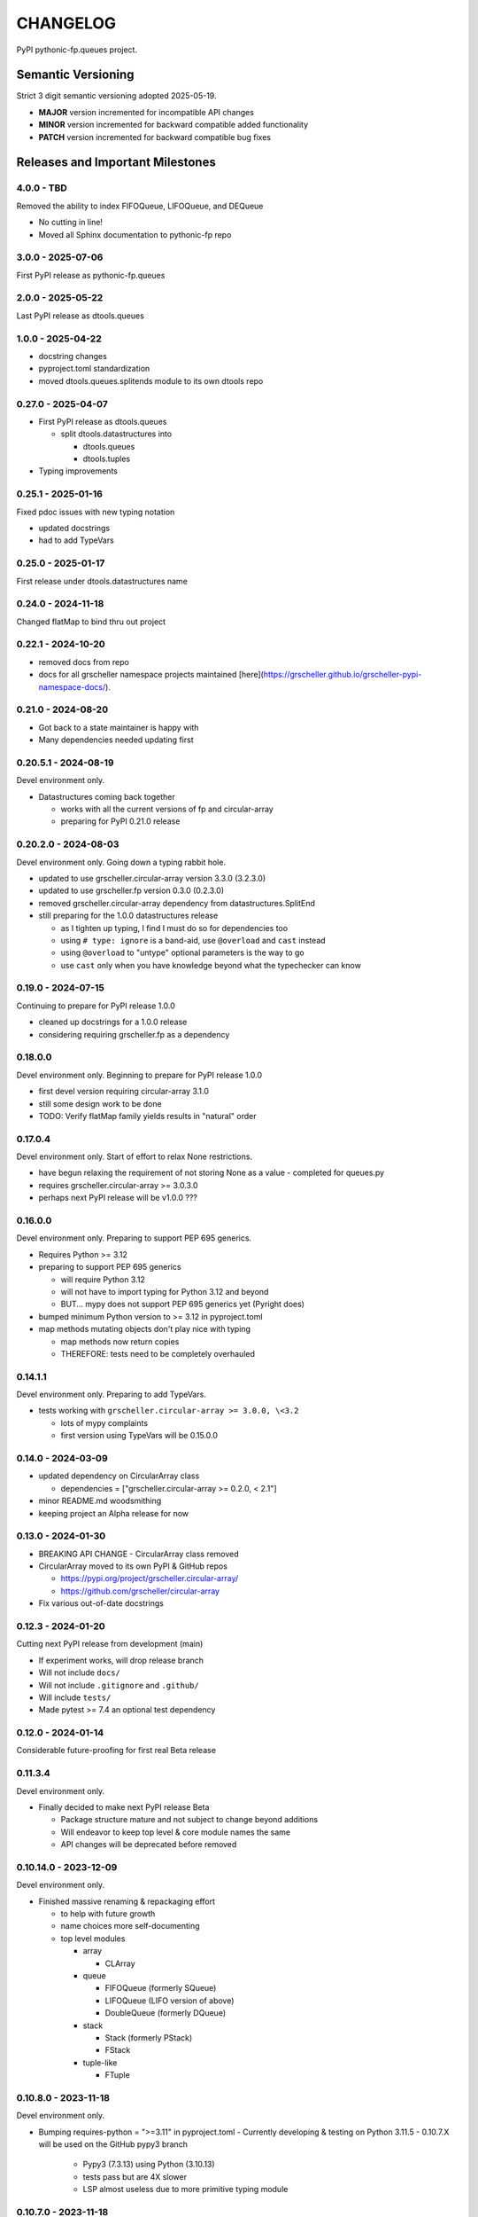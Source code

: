 *********
CHANGELOG
*********

PyPI pythonic-fp.queues project.

Semantic Versioning
===================

Strict 3 digit semantic versioning adopted 2025-05-19.

- **MAJOR** version incremented for incompatible API changes
- **MINOR** version incremented for backward compatible added functionality
- **PATCH** version incremented for backward compatible bug fixes

Releases and Important Milestones
=================================

4.0.0 - TBD
-----------

Removed the ability to index FIFOQueue, LIFOQueue, and DEQueue

- No cutting in line!
- Moved all Sphinx documentation to pythonic-fp repo

3.0.0 - 2025-07-06
------------------

First PyPI release as pythonic-fp.queues

2.0.0 - 2025-05-22
------------------

Last PyPI release as dtools.queues

1.0.0 - 2025-04-22
------------------

- docstring changes
- pyproject.toml standardization
- moved dtools.queues.splitends module to its own dtools repo

0.27.0 - 2025-04-07
-------------------

- First PyPI release as dtools.queues

  - split dtools.datastructures into

    - dtools.queues
    - dtools.tuples

- Typing improvements

0.25.1 - 2025-01-16
-------------------

Fixed pdoc issues with new typing notation

- updated docstrings
- had to add TypeVars

0.25.0 - 2025-01-17
-------------------

First release under dtools.datastructures name

0.24.0 - 2024-11-18
-------------------

Changed flatMap to bind thru out project

0.22.1 - 2024-10-20
-------------------

- removed docs from repo
- docs for all grscheller namespace projects maintained
  [here](https://grscheller.github.io/grscheller-pypi-namespace-docs/).

0.21.0 - 2024-08-20
-------------------

- Got back to a state maintainer is happy with
- Many dependencies needed updating first

0.20.5.1 - 2024-08-19
---------------------

Devel environment only.

- Datastructures coming back together 

  - works with all the current versions of fp and circular-array
  - preparing for PyPI 0.21.0 release

0.20.2.0 - 2024-08-03
---------------------

Devel environment only. Going down a typing rabbit hole.

- updated to use grscheller.circular-array version 3.3.0 (3.2.3.0)
- updated to use grscheller.fp version 0.3.0 (0.2.3.0)
- removed grscheller.circular-array dependency from datastructures.SplitEnd
- still preparing for the 1.0.0 datastructures release

  - as I tighten up typing, I find I must do so for dependencies too
  - using ``# type: ignore`` is a band-aid, use ``@overload`` and ``cast`` instead
  - using ``@overload`` to "untype" optional parameters is the way to go
  - use ``cast`` only when you have knowledge beyond what the typechecker can know

0.19.0 - 2024-07-15
-------------------

Continuing to prepare for PyPI release 1.0.0

- cleaned up docstrings for a 1.0.0 release
- considering requiring grscheller.fp as a dependency

0.18.0.0
--------

Devel environment only. Beginning to prepare for PyPI release 1.0.0

- first devel version requiring circular-array 3.1.0
- still some design work to be done
- TODO: Verify flatMap family yields results in "natural" order

0.17.0.4
--------

Devel environment only. Start of effort to relax None restrictions.

- have begun relaxing the requirement of not storing None as a value
  - completed for queues.py

- requires grscheller.circular-array >= 3.0.3.0
- perhaps next PyPI release will be v1.0.0 ???

0.16.0.0
--------

Devel environment only. Preparing to support PEP 695 generics.

- Requires Python >= 3.12
- preparing to support PEP 695 generics

  - will require Python 3.12
  - will not have to import typing for Python 3.12 and beyond
  - BUT... mypy does not support PEP 695 generics yet (Pyright does)

- bumped minimum Python version to >= 3.12 in pyproject.toml
- map methods mutating objects don't play nice with typing

  - map methods now return copies
  - THEREFORE: tests need to be completely overhauled

0.14.1.1
--------

Devel environment only. Preparing to add TypeVars.

- tests working with ``grscheller.circular-array >= 3.0.0, \<3.2``

  - lots of mypy complaints
  - first version using TypeVars will be 0.15.0.0

0.14.0 - 2024-03-09
-------------------

- updated dependency on CircularArray class

  - dependencies = ["grscheller.circular-array >= 0.2.0, < 2.1"]

- minor README.md woodsmithing
- keeping project an Alpha release for now

0.13.0 - 2024-01-30
-------------------

- BREAKING API CHANGE - CircularArray class removed
- CircularArray moved to its own PyPI & GitHub repos

  - https://pypi.org/project/grscheller.circular-array/
  - https://github.com/grscheller/circular-array

- Fix various out-of-date docstrings

0.12.3 - 2024-01-20
-------------------

Cutting next PyPI release from development (main)

- If experiment works, will drop release branch
- Will not include ``docs/``
- Will not include ``.gitignore`` and ``.github/``
- Will include ``tests/``
- Made pytest >= 7.4 an optional test dependency

0.12.0 - 2024-01-14
-------------------

Considerable future-proofing for first real Beta release

0.11.3.4
--------

Devel environment only.

- Finally decided to make next PyPI release Beta

  - Package structure mature and not subject to change beyond additions
  - Will endeavor to keep top level & core module names the same
  - API changes will be deprecated before removed

0.10.14.0 - 2023-12-09
----------------------

Devel environment only.

- Finished massive renaming & repackaging effort

  - to help with future growth
  - name choices more self-documenting
  - top level modules

    - array

      - CLArray

    - queue

      - FIFOQueue (formerly SQueue)
      - LIFOQueue (LIFO version of above)
      - DoubleQueue (formerly DQueue)

    - stack

      - Stack (formerly PStack)
      - FStack

    - tuple-like

      - FTuple

0.10.8.0 - 2023-11-18
---------------------

Devel environment only.

- Bumping requires-python = ">=3.11" in pyproject.toml
  - Currently developing & testing on Python 3.11.5
  - 0.10.7.X will be used on the GitHub pypy3 branch

    - Pypy3 (7.3.13) using Python (3.10.13)
    - tests pass but are 4X slower
    - LSP almost useless due to more primitive typing module

0.10.7.0 - 2023-11-18
---------------------

Devel environment only.

- Overhauled __repr__ & __str__ methods for all classes

  - tests that ds == eval(repr(ds)) for all data structures ds in package

- Updated markdown overview documentation

0.10.1.0 - 2023-11-11
---------------------

Devel environment only.

- Removed flatMap methods from stateful objects

  - FLArray, DQueue, SQueue, PStack
  - kept the map method for each

- Some restructuring so package will scale better in the future

0.9.1 - 2023-11-09
------------------

- First Beta release of grscheller.datastructures on PyPI
- Infrastructure stable
- Existing datastructures only should need API additions
- Type annotations working extremely well
- Using Pdoc3 to generate documentation on GitHub

  - see https://grscheller.github.io/datastructures/

- All iterators conform to Python language "iterator protocol"
- Improved docstrings
- Future directions:

  - Develop some "typed" containers
  - Need to use this package in other projects to gain insight

0.8.6.0 - 2023-11-05
--------------------

PyPI release.

- Finally got queue.py & stack.py inheritance sorted out
- LSP with Pyright working quite well
- Goals for next PyPI release:

  - combine methods

    - tail and tailOr
    - cons and consOr
    - head and headOr

0.8.3.0 - 2023-11-02
--------------------

Devel environment only.

Major API breaking change, Dqueue renamed DQueue. Tests now work.

0.8.0.0 - 2023-10-28
--------------------

Devel environment only.

- API breaking changes

  - did not find everything returning self upon mutation

- Efforts for future directions

  - decided to use pdoc3 over sphinx to generate API documentation
  - need to resolve tension of package being Pythonic and Functional

0.7.5.0 - 2023-10-26
--------------------

Devel environment only.

- Moved pytest test suite to root of the repo

  - src/grscheller/datastructures/tests -> tests/
  - seems to be the canonical location of a test suite

- Instructions to run test suite in tests/__init__.py

0.7.4.0 - 2023-10-25
--------------------

PyPI release.

- More mature
- More Pythonic
- Major API changes
- Still tagging it an Alpha release

0.7.2.0 - 2023-10-18
--------------------

Devel environment only.

- Queue & Dqueue no longer return Maybe objects

  - Neither store None as a value
  - Now safe to return None for non-existent values

    - like popping or peaking from an empty queue or dqueue

0.7.0.0 - 2023-10-16
--------------------

Devel environment only.

- Added Queue data structure representing a FIFO queue
- Renamed two Dqueue methods

  - headR -> peakLastIn
  - headL -> peakNextOut

- Went ahead and removed Stack head method

  - fair since I still labeling releases as alpha releases
  - the API is still a work in progress

- Updated README.md

  - foreshadowing making a distinction between

    - objects "sharing" their data -> FP methods return copies
    - objects "contain" their data -> FP methods mutate object

  - added info on class Queue

0.6.9.0 - 2023-10-09
--------------------

PyPI release.

- Renamed core module to iterlib module

  - library just contained functions for manipulating iterators
  - TODO: use mergeIters as a guide for an iterator "zip" function

- Class Stack better in alignment with:

  - Python lists

    - more natural for Stack to iterate backwards starting from head
    - removed Stack's __getitem__ method
    - both pop and push/append from end

  - Dqueue which wraps a Circle instance

    - also Dqueue does not have a __getitem__ method

  - Circle which implements a circular array with a Python List

0.6.8.6 - 2023-10-08
--------------------

Devel environment only.

- 3 new methods for class Circle and Dqueue

  - mapSelf, flatMapSelf, mergeMapSelf

    - these correspond to map, flatMap, mergeMap
    - except they act on the class objects themselves, not new instances

- not worth the maintenance effort maintaining two version of Dqueue

  - one returning new instances
  - the other modifying the object in place

0.6.8.3 - 2023-10-06
--------------------

Devel environment only.

- Class Carray renamed to Circle

  - implements a circular array based on a Python List
  - resizes itself as needed
  - will handle None values being pushed and popped from it
  - implemented in the grscheller.datastructures.circle module

    - in the src/grscheller/datastructures/circle.py file

  - O(1) pushing/popping to/from either end
  - O(1) length determination
  - O(1) indexing for setting and getting values.

- Dqueue implemented with Circle class instead of List class directly
- Ensured that None is never pushed to Stack & Dqueue objects

0.6.3.2 - 2023-09-30
--------------------

Devel environment only.

- Improved comments and type annotations
- Removed isEmpty method from Dqueue class
- Both Dqueue & Stack objects evaluate true when non-empty
- Beginning preparations for the next PyPI release

  - Want to make next PyPI release a Beta release
  - Need to improve test suite first

0.6.2.0 - 2023-09-25
--------------------

Devel environment only.

- removed isEmpty method from Stack class

0.6.1.0 - 2023-09-25
--------------------

Devel environment only.

- Maybe get() and getOrElse() API changes
- getting a better handle on type annotation

  - work-in-progress
  - erroneous LSP error messages greatly reduced

0.5.2.1 - 2023-09-24
--------------------

PyPI release. 

- Data structures now support a much more FP style for Python

  - introduces the use of type annotations for this effort
  - much better test coverage

0.3.0.2 - 2023-09-09
--------------------

PyPI release. 

- Updated class Dqueue

  - added __eq__ method
  - added equality tests to tests/test_dqueue.py

- Improved docstrings

0.2.2.2 - 2023-09-04
--------------------

PyPI release. 

- Decided base package should have no dependencies other than

  - Python version (>=2.10 due to use of Python match statement)
  - Python standard libraries

- Made pytest an optional [test] dependency
- Added src/ as a top level directory as per

  - https://packaging.python.org/en/latest/tutorials/packaging-projects/
  - could not do the same for tests/ if end users are to have access

0.2.1.0 - 2023-09-03
--------------------

PyPI release. 

- First Version uploaded to PyPI
- "https://pypi.org/project/grscheller.datastructures/"
- Install from PyPI

  - $ pip install grscheller.datastructures==0.2.1.0
  - $ pip install grscheller.datastructures # for top level version

- Install from GitHub

  - ``$ pip install git+https://github.com/grscheller/datastructures@v0.2.1.0``

- Made pytest a dependency

  - useful & less confusing to developers and end users

    - good for systems I have not tested on
    - prevents another pytest from being picked up from shell $PATH

      - using a different python version
      - giving "package not found" errors

    - for CI/CD pipelines requiring unit testing

0.2.0.2 - 2023-08-29
--------------------

GitHub only release. 

First version of grscheller.datastructures installed from GitHub with pip
``$ pip install git+https://github.com/grscheller/datastructures@v0.2.0.2``

0.2.0.0 - 2023-08-29
--------------------

Devel environment only.

- BREAKING API CHANGE!!!
- Dqueue pushL & pushR methods now return references to self

  - These methods used to return the data being pushed
  - Now able to "." chain push methods together

- Updated tests - before making API changes
- Preparing first version to be "released" on GitHub

0.1.1.0 - 2023-08-27
--------------------

Devel environment only.

- grscheller.datastructures moved to its own GitHub repo
- https://github.com/grscheller/datastructures

  - GitHub and PyPI user names just a happy coincidence

0.1.0.0 - 2023-08-27
--------------------

Initial version. Devel environment only.

- Package implementing data structures which do not throw exceptions
- Did not push to PyPI until version 0.2.1.0
- Initial Python grscheller.datastructures for 0.1.0.0 commit:

  - dqueue - implements a double sided queue class Dqueue
  - stack - implements a LIFO stack class Stack
